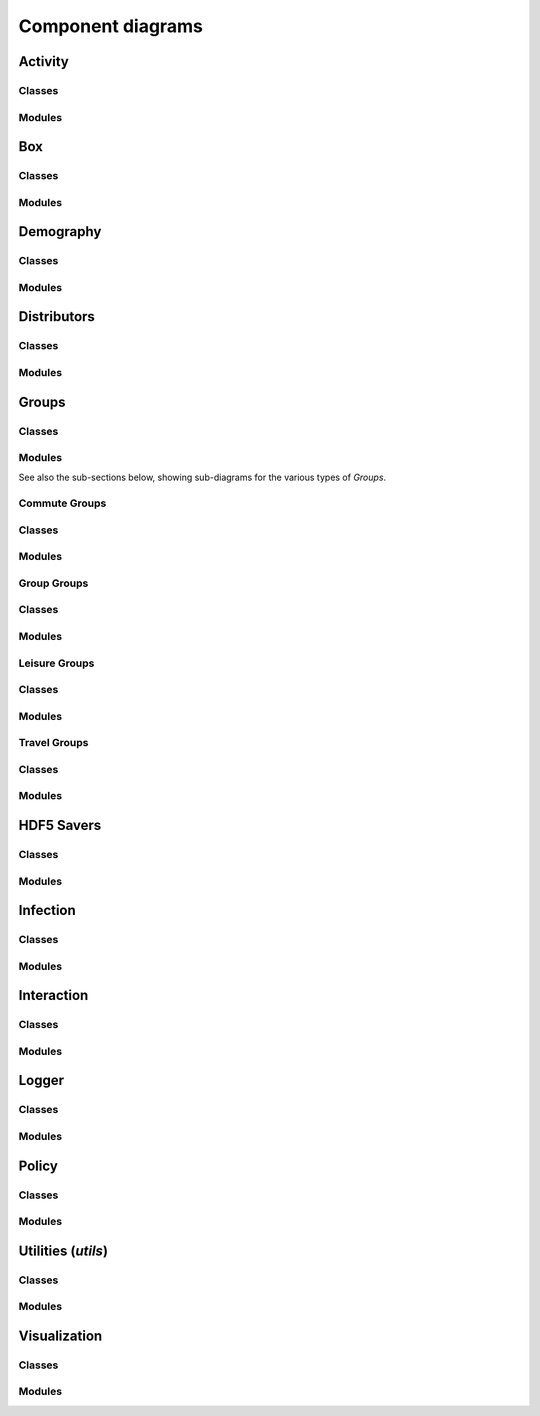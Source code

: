 Component diagrams
------------------

.. Docs note: it does not seem to be possible to use an autosummary template
   to apply the same ''uml' directive to all components below. However, it
   is not much more work to just use the 'uml' directive directly for each.


Activity
^^^^^^^^

Classes
"""""""

.. uml:: june.activity
    :classes:


Modules
"""""""

.. uml:: june.activity
    :packages:
       

Box
^^^

Classes
"""""""

.. uml:: june.box
    :classes:


Modules
"""""""

.. uml:: june.box
    :packages:


Demography
^^^^^^^^^^

Classes
"""""""

.. uml:: june.demography
    :classes:


Modules
"""""""

.. uml:: june.demography
    :packages:


Distributors
^^^^^^^^^^^^

Classes
"""""""

.. uml:: june.distributors
    :classes:


Modules
"""""""

.. uml:: june.distributors
    :packages:


Groups
^^^^^^

Classes
"""""""

.. uml:: june.groups
    :classes:


Modules
"""""""

.. uml:: june.groups
    :packages:

See also the sub-sections below, showing sub-diagrams for the various
types of `Groups`.


Commute Groups
""""""""""""""

Classes
"""""""

.. uml:: june.groups.commute
    :classes:


Modules
"""""""

.. uml:: june.groups.commute
    :packages:


Group Groups
""""""""""""

Classes
"""""""

.. uml:: june.groups.group
    :classes:


Modules
"""""""

.. uml:: june.groups.group
    :packages:


Leisure Groups
""""""""""""""

Classes
"""""""

.. uml:: june.groups.leisure
    :classes:


Modules
"""""""

.. uml:: june.groups.leisure
    :packages:


Travel Groups
"""""""""""""

Classes
"""""""

.. uml:: june.groups.travel
    :classes:


Modules
"""""""

.. uml:: june.groups.travel
    :packages:


HDF5 Savers
^^^^^^^^^^^

Classes
"""""""

.. uml:: june.hdf5_savers
    :classes:


Modules
"""""""

.. uml:: june.hdf5_savers
    :packages:


Infection
^^^^^^^^^

Classes
"""""""

.. uml:: june.infection
    :classes:


Modules
"""""""

.. uml:: june.infection
    :packages:


Interaction
^^^^^^^^^^^

Classes
"""""""

.. uml:: june.interaction
    :classes:


Modules
"""""""

.. uml:: june.interaction
    :packages:


Logger
^^^^^^

Classes
"""""""

.. uml:: june.logger
    :classes:


Modules
"""""""

.. uml:: june.logger
    :packages:


Policy
^^^^^^

Classes
"""""""

.. uml:: june.policy
    :classes:


Modules
"""""""

.. uml:: june.policy
    :packages:


Utilities (`utils`)
^^^^^^^^^^^^^^^^^^^

Classes
"""""""

.. uml:: june.utils
    :classes:


Modules
"""""""

.. uml:: june.utils
    :packages:


Visualization
^^^^^^^^^^^^^

Classes
"""""""

.. uml:: june.visualization
    :classes:


Modules
"""""""

.. uml:: june.visualization
    :packages:
